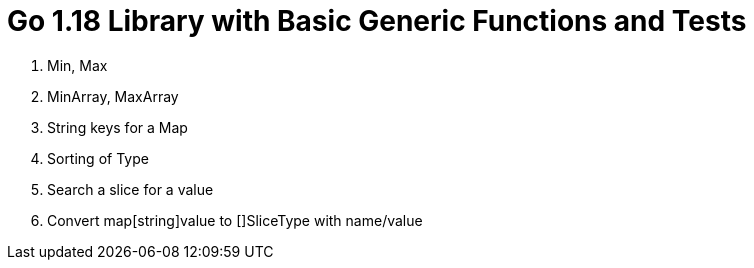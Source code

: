 # Go 1.18 Library with Basic Generic Functions and Tests

1. Min, Max
2. MinArray, MaxArray
3. String keys for a Map
4. Sorting of Type
5. Search a slice for a value
6. Convert map[string]value to []SliceType with name/value



